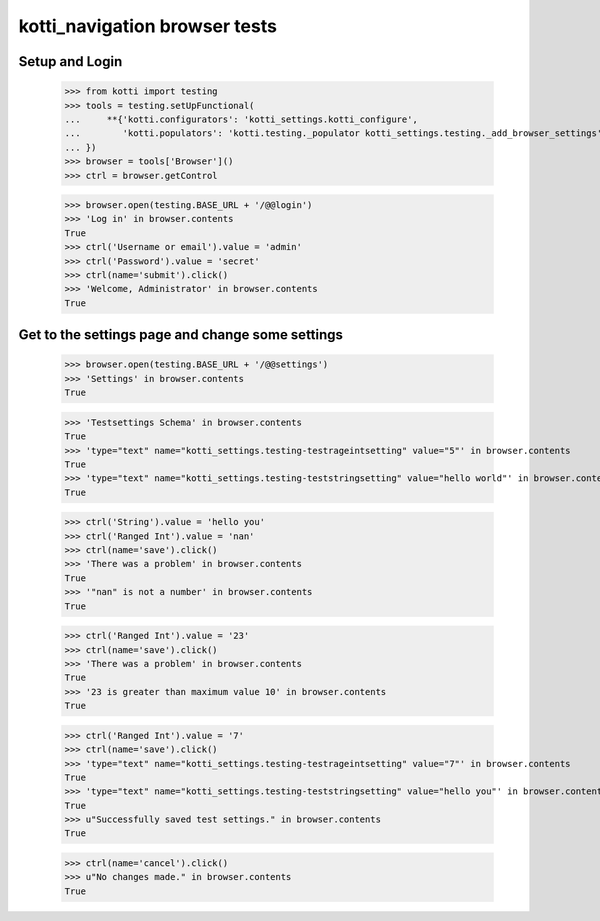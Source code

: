 kotti_navigation browser tests
==============================

Setup and Login
---------------

  >>> from kotti import testing
  >>> tools = testing.setUpFunctional(
  ...     **{'kotti.configurators': 'kotti_settings.kotti_configure',
  ...        'kotti.populators': 'kotti.testing._populator kotti_settings.testing._add_browser_settings'
  ... })
  >>> browser = tools['Browser']()
  >>> ctrl = browser.getControl

  >>> browser.open(testing.BASE_URL + '/@@login')
  >>> 'Log in' in browser.contents
  True
  >>> ctrl('Username or email').value = 'admin'
  >>> ctrl('Password').value = 'secret'
  >>> ctrl(name='submit').click()
  >>> 'Welcome, Administrator' in browser.contents
  True


Get to the settings page and change some settings
-------------------------------------------------

  >>> browser.open(testing.BASE_URL + '/@@settings')
  >>> 'Settings' in browser.contents
  True

  >>> 'Testsettings Schema' in browser.contents
  True
  >>> 'type="text" name="kotti_settings.testing-testrageintsetting" value="5"' in browser.contents
  True
  >>> 'type="text" name="kotti_settings.testing-teststringsetting" value="hello world"' in browser.contents
  True

  >>> ctrl('String').value = 'hello you'
  >>> ctrl('Ranged Int').value = 'nan'
  >>> ctrl(name='save').click()
  >>> 'There was a problem' in browser.contents
  True
  >>> '"nan" is not a number' in browser.contents
  True

  >>> ctrl('Ranged Int').value = '23'
  >>> ctrl(name='save').click()
  >>> 'There was a problem' in browser.contents
  True
  >>> '23 is greater than maximum value 10' in browser.contents
  True

  >>> ctrl('Ranged Int').value = '7'
  >>> ctrl(name='save').click()
  >>> 'type="text" name="kotti_settings.testing-testrageintsetting" value="7"' in browser.contents
  True
  >>> 'type="text" name="kotti_settings.testing-teststringsetting" value="hello you"' in browser.contents
  True
  >>> u"Successfully saved test settings." in browser.contents
  True

  >>> ctrl(name='cancel').click()
  >>> u"No changes made." in browser.contents
  True

